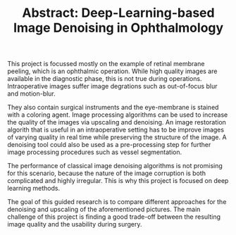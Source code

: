 #+TITLE: Abstract: Deep-Learning-based Image Denoising in Ophthalmology
#+LaTeX_CLASS_OPTIONS: [a4paper, 12pt]
#+OPTIONS: date:nil toc:nil
#+LATEX_HEADER: %\renewcommand\maketitle{}

This project is focussed mostly on the example of retinal membrane peeling, which is an ophthalmic operation.
While high quality images are available in the diagnostic phase, this is not true during operations.
Intraoperative images suffer image degrations such as out-of-focus blur and motion-blur.

They also contain surgical instruments and the eye-membrane is stained with a coloring agent.
Image processing algorithms can be used to increase the quality of the images via upscaling and denoising.
An image restoration algorith that is useful in an intraoperative setting has to be improve images of varying quality in real time while preserving the structure of the image.
A denoising tool could also be used as a pre-processing step for further image processing procedures such as vessel segmentation.

The performance of classical image denoising algorithms is not promising for this scenario, because the nature of the image corruption is both complicated and highly irregular.
This is why this project is focused on deep learning methods.

The goal of this guided research is to compare different approaches for the denoising and upscaling of the aforementioned pictures.
The main challenge of this project is finding a good trade-off between the resulting image quality and the usability during surgery.
